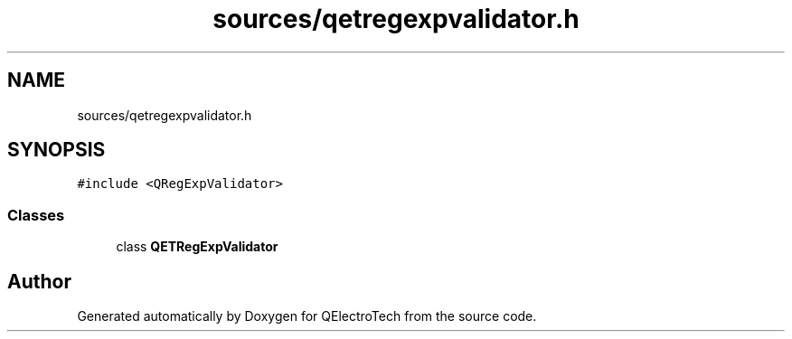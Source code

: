 .TH "sources/qetregexpvalidator.h" 3 "Thu Aug 27 2020" "Version 0.8-dev" "QElectroTech" \" -*- nroff -*-
.ad l
.nh
.SH NAME
sources/qetregexpvalidator.h
.SH SYNOPSIS
.br
.PP
\fC#include <QRegExpValidator>\fP
.br

.SS "Classes"

.in +1c
.ti -1c
.RI "class \fBQETRegExpValidator\fP"
.br
.in -1c
.SH "Author"
.PP 
Generated automatically by Doxygen for QElectroTech from the source code\&.
